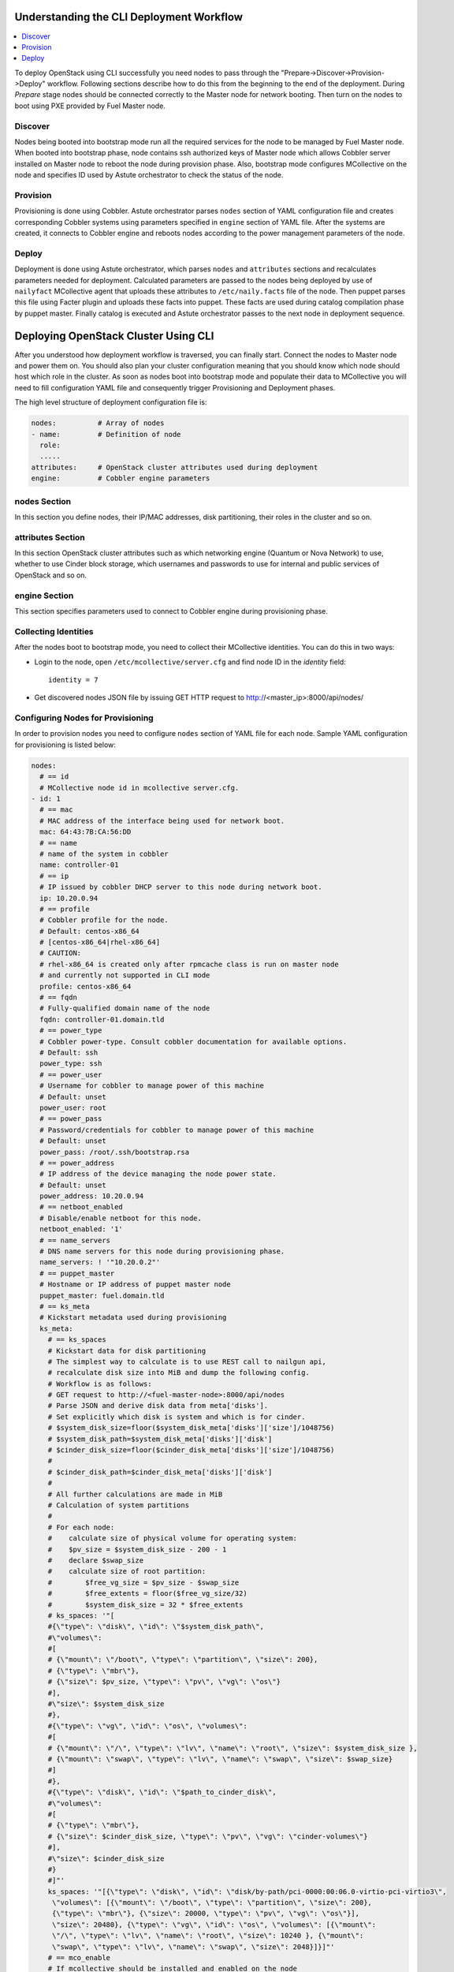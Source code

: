 Understanding the CLI Deployment Workflow
-----------------------------------------

.. contents:: :local:

To deploy OpenStack using CLI successfully you need nodes to pass through the 
"Prepare->Discover->Provision->Deploy" workflow. Following sections describe how 
to do this from the beginning to the end of the deployment.
During `Prepare` stage nodes should be connected correctly to the Master node for 
network booting. Then turn on the nodes to boot using PXE provided by Fuel Master node.

Discover
++++++++

Nodes being booted into bootstrap mode run all the required services for the node 
to be managed by Fuel Master node. When booted into bootstrap phase, node 
contains ssh authorized keys of Master node which allows Cobbler server installed
on Master node to reboot the node during provision phase. Also, bootstrap mode 
configures MCollective on the node and specifies ID used by Astute orchestrator 
to check the status of the node.

Provision
+++++++++

Provisioning is done using Cobbler. Astute orchestrator parses ``nodes`` section 
of YAML configuration file and creates corresponding Cobbler systems using 
parameters specified in ``engine`` section of YAML file. After the systems are 
created, it connects to Cobbler engine and reboots nodes according to the power 
management parameters of the node. 

Deploy
++++++

Deployment is done using Astute orchestrator, which parses ``nodes`` and 
``attributes`` sections and recalculates parameters needed for deployment.
Calculated parameters are passed to the nodes being deployed by use of 
``nailyfact`` MCollective agent that uploads these attributes to
``/etc/naily.facts`` file of the node. Then puppet parses this file using 
Facter plugin and uploads these facts into puppet. These facts are used 
during catalog compilation phase by puppet master. Finally catalog is executed 
and Astute orchestrator passes to the next node in deployment sequence.

Deploying OpenStack Cluster Using CLI
-------------------------------------

After you understood how deployment workflow is traversed, you can finally start. 
Connect the nodes to Master node and power them on. You should also plan your 
cluster configuration meaning that you should know which node should host which 
role in the cluster. As soon as nodes boot into bootstrap mode and populate 
their data to MCollective you will need to fill configuration YAML file and
consequently trigger Provisioning and Deployment phases.

The high level structure of deployment configuration file is:

.. code-block:: yaml

  nodes:          # Array of nodes
  - name:         # Definition of node 
    role:
    .....           
  attributes:     # OpenStack cluster attributes used during deployment
  engine:         # Cobbler engine parameters

nodes Section
+++++++++++++

In this section you define nodes, their IP/MAC addresses, disk partitioning, 
their roles in the cluster and so on. 

attributes Section
++++++++++++++++++

In this section OpenStack cluster attributes such as which networking engine 
(Quantum or Nova Network) to use, whether to use Cinder block storage, which 
usernames and passwords to use for internal and public services of
OpenStack and so on.

engine Section
++++++++++++++

This section specifies parameters used to connect to Cobbler engine during 
provisioning phase.

Collecting Identities
+++++++++++++++++++++

After the nodes boot to bootstrap mode, you need to collect their MCollective 
identities. You can do this in two ways:

- Login to the node, open ``/etc/mcollective/server.cfg`` and find node ID in 
  the `identity` field::

    identity = 7
  
- Get discovered nodes JSON file by issuing GET HTTP request to 
  http://<master_ip>:8000/api/nodes/

Configuring Nodes for Provisioning
++++++++++++++++++++++++++++++++++

In order to provision nodes you need to configure ``nodes`` section of YAML 
file for each node.
Sample YAML configuration for provisioning is listed below:

.. code-block:: yaml

  nodes: 
    # == id 
    # MCollective node id in mcollective server.cfg.
  - id: 1
    # == mac
    # MAC address of the interface being used for network boot.
    mac: 64:43:7B:CA:56:DD
    # == name
    # name of the system in cobbler
    name: controller-01
    # == ip
    # IP issued by cobbler DHCP server to this node during network boot.
    ip: 10.20.0.94
    # == profile
    # Cobbler profile for the node. 
    # Default: centos-x86_64
    # [centos-x86_64|rhel-x86_64]
    # CAUTION:
    # rhel-x86_64 is created only after rpmcache class is run on master node
    # and currently not supported in CLI mode
    profile: centos-x86_64
    # == fqdn
    # Fully-qualified domain name of the node
    fqdn: controller-01.domain.tld
    # == power_type
    # Cobbler power-type. Consult cobbler documentation for available options.
    # Default: ssh
    power_type: ssh
    # == power_user
    # Username for cobbler to manage power of this machine
    # Default: unset
    power_user: root
    # == power_pass
    # Password/credentials for cobbler to manage power of this machine
    # Default: unset
    power_pass: /root/.ssh/bootstrap.rsa
    # == power_address
    # IP address of the device managing the node power state.
    # Default: unset
    power_address: 10.20.0.94
    # == netboot_enabled
    # Disable/enable netboot for this node.
    netboot_enabled: '1'
    # == name_servers
    # DNS name servers for this node during provisioning phase.
    name_servers: ! '"10.20.0.2"'
    # == puppet_master
    # Hostname or IP address of puppet master node
    puppet_master: fuel.domain.tld
    # == ks_meta
    # Kickstart metadata used during provisioning
    ks_meta: 
      # == ks_spaces
      # Kickstart data for disk partitioning
      # The simplest way to calculate is to use REST call to nailgun api,
      # recalculate disk size into MiB and dump the following config. 
      # Workflow is as follows:
      # GET request to http://<fuel-master-node>:8000/api/nodes
      # Parse JSON and derive disk data from meta['disks']. 
      # Set explicitly which disk is system and which is for cinder.
      # $system_disk_size=floor($system_disk_meta['disks']['size']/1048756)
      # $system_disk_path=$system_disk_meta['disks']['disk']
      # $cinder_disk_size=floor($cinder_disk_meta['disks']['size']/1048756)
      #
      # $cinder_disk_path=$cinder_disk_meta['disks']['disk']
      #
      # All further calculations are made in MiB
      # Calculation of system partitions
      #
      # For each node:
      #    calculate size of physical volume for operating system:
      #    $pv_size = $system_disk_size - 200 - 1
      #    declare $swap_size
      #    calculate size of root partition:
      #        $free_vg_size = $pv_size - $swap_size
      #        $free_extents = floor($free_vg_size/32)
      #        $system_disk_size = 32 * $free_extents 
      # ks_spaces: '"[
      #{\"type\": \"disk\", \"id\": \"$system_disk_path\",
      #\"volumes\":
      #[
      # {\"mount\": \"/boot\", \"type\": \"partition\", \"size\": 200},
      # {\"type\": \"mbr\"},
      # {\"size\": $pv_size, \"type\": \"pv\", \"vg\": \"os\"}
      #],
      #\"size\": $system_disk_size
      #},
      #{\"type\": \"vg\", \"id\": \"os\", \"volumes\":
      #[
      # {\"mount\": \"/\", \"type\": \"lv\", \"name\": \"root\", \"size\": $system_disk_size },
      # {\"mount\": \"swap\", \"type\": \"lv\", \"name\": \"swap\", \"size\": $swap_size}
      #]
      #},
      #{\"type\": \"disk\", \"id\": \"$path_to_cinder_disk\",
      #\"volumes\":
      #[
      # {\"type\": \"mbr\"},
      # {\"size\": $cinder_disk_size, \"type\": \"pv\", \"vg\": \"cinder-volumes\"}
      #],
      #\"size\": $cinder_disk_size
      #}
      #]"'
      ks_spaces: '"[{\"type\": \"disk\", \"id\": \"disk/by-path/pci-0000:00:06.0-virtio-pci-virtio3\",
       \"volumes\": [{\"mount\": \"/boot\", \"type\": \"partition\", \"size\": 200},
       {\"type\": \"mbr\"}, {\"size\": 20000, \"type\": \"pv\", \"vg\": \"os\"}],
       \"size\": 20480}, {\"type\": \"vg\", \"id\": \"os\", \"volumes\": [{\"mount\":
       \"/\", \"type\": \"lv\", \"name\": \"root\", \"size\": 10240 }, {\"mount\":
       \"swap\", \"type\": \"lv\", \"name\": \"swap\", \"size\": 2048}]}]"'
      # == mco_enable
      # If mcollective should be installed and enabled on the node
      mco_enable: 1
      # == mco_vhost
      # Mcollective AMQP virtual host
      mco_vhost: mcollective
      # == mco_pskey
      # **NOT USED** 
      mco_pskey: unset
      # == mco_user
      # Mcollective AMQP user
      mco_user: mcollective
      # == puppet_enable
      # should puppet agent start on boot
      # Default: 0
      puppet_enable: 0
      # == install_log_2_syslog
      # Enable/disable on boot remote logging
      # Default: 1
      install_log_2_syslog: 1
      # == mco_password
      # Mcollective AMQP password
      mco_password: marionette
      # == puppet_auto_setup
      # Whether to install puppet during provisioning
      # Default: 1
      puppet_auto_setup: 1
      # == puppet_master
      # hostname or IP of puppet master server 
      puppet_master: fuel.domain.tld
      # == puppet_auto_setup
      # Whether to install mcollective during provisioning
      # Default: 1
      mco_auto_setup: 1
      # == auth_key
      # Public RSA key to be added to cobbler authorized keys 
      auth_key: ! '""'
      # == puppet_version
      # Which puppet version to install on the node
      puppet_version: 2.7.19
      # == mco_connector
      # Mcollective AMQP driver.
      # Default: rabbitmq
      mco_connector: rabbitmq
      # == mco_host
      # AMQP host to which Mcollective agent should connect
      mco_host: 10.20.0.2
    # == interfaces
    # Hash of interfaces configured during provision state
    interfaces:
      eth0:
        ip_address: 10.20.0.94
        netmask: 255.255.255.0
        dns_name: controller-01.domain.tld
        static: '1'
        mac_address: 64:43:7B:CA:56:DD
    # == interfaces_extra
    # extra interfaces information
    interfaces_extra:
      eth2:
        onboot: 'no'
        peerdns: 'no'
      eth1:
        onboot: 'no'
        peerdns: 'no'
      eth0:
        onboot: 'yes'
        peerdns: 'no'
    # == meta
    # Metadata needed for log parsing during deployment jobs.
    meta:
      # == Array of hashes of interfaces
      interfaces:
      - mac: 64:D8:E1:F6:66:43 
        max_speed: 100
        name: <iface name>
        ip: <IP>
        netmask: <Netmask>
        current_speed: <Integer>
      - mac: 64:C8:E2:3B:FD:6E
        max_speed: 100
        name: eth1
        ip: 10.21.0.94
        netmask: 255.255.255.0
        current_speed: 100
      disks:
      - model: VBOX HARDDISK
        disk: disk/by-path/pci-0000:00:0d.0-scsi-2:0:0:0
        name: sdc
        size: 2411724800000
      - model: VBOX HARDDISK
        disk: disk/by-path/pci-0000:00:0d.0-scsi-1:0:0:0
        name: sdb
        size: 536870912000
      - model: VBOX HARDDISK
        disk: disk/by-path/pci-0000:00:0d.0-scsi-0:0:0:0
        name: sda
        size: 17179869184
      system:
        serial: '0'
        version: '1.2'
        fqdn: bootstrap
        family: Virtual Machine
        manufacturer: VirtualBox
    error_type: 

After you populate YAML file with all the required data, fire Astute 
orchestrator and point it to corresponding YAML file:

.. code-block:: bash

  [root@fuel ~]# astute -f simple.yaml -c provision

Wait for command to finish. Now you can start configuring OpenStack cluster parameters.

Configuring Nodes for Deployment
++++++++++++++++++++++++++++++++

Node Configuration
~~~~~~~~~~~~~~~~~~

In order to deploy OpenStack cluster, you need to populate each node's ``nodes`` 
section of the file with data related to deployment.

.. code-block:: yaml

  nodes:
  ..... 
    # == role
    # Specifies role of the node
    # [primary-controller|controller|storage|swift-proxy|primary-swift-proxy]
    # Default: unspecified
    role: primary-controller
    # == network_data
    # Array of network interfaces hashes
    # ===  name: scalar or array of one or more of 
    # [management|fixed|public|storage]
    # ==== 'management' is used for internal communication
    # ==== 'public' is used for public endpoints
    # ==== 'storage' is used for cinder and swift storage networks
    # ==== 'fixed' is used for traffic passing between VMs in Quantum 'vlan' 
    #      segmentation mode or with Nova Network enabled
    # ===  ip: IP address to be configured by puppet on this interface
    # ===  dev: interface device name
    # ===  netmask: network mask for the interface
    # ===  vlan:  vlan ID for the interface
    # ===  gateway: IP address of gateway (**not used**)
    network_data:
    - name: public
      ip: 10.20.0.94
      dev: eth0
      netmask: 255.255.255.0
      gateway: 10.20.0.1
    - name:
      - management
      - storage
      ip: 10.20.1.94
      netmask: 255.255.255.0
      dev: eth1
    - name: fixed
      dev: eth2
    # == public_br
    # Name of the public bridge for Quantum-enabled configuration
    public_br: br-ex
    # == internal_br
    # Name of the internal bridge for Quantum-enabled configuration
    internal_br: br-mgmt
    # == id
    # UID of the node for deployment engine. Should be equal to `id`
    uid: 1  

General Parameters
~~~~~~~~~~~~~~~~~~

Once nodes are populated with role and networking information, 
it is time to set some general parameters for deployment.

.. code-block:: yaml

  attributes:
  ....
    # == master_ip
    # IP of puppet master.
  - master_ip: 10.20.0.2
    # == deployment_id
    # Id if deployment used do differentiate environments
    deployment_id: 1
    # == deployment_source
    # [web|cli] - should be set to cli for CLI installation
    deployment_source: cli
    # == management_vip
    # Virtual IP address for internal services (MySQL, AMQP, internal OpenStack endpoints)
    management_vip: 10.20.1.200 
    # == public_vip
    # Virtual IP address for public services (Horizon, public OpenStack endpoints)
    public_vip: 10.20.0.200
    # == auto_assign_floating_ip
    # Whether to assign floating IPs automatically
    auto_assign_floating_ip: true
    # == start_guests_on_host_boot
    # Default: true 
    start_guests_on_host_boot: true
    # == create_networks 
    # whether to create fixed or floating networks
    create_networks: true
    # == compute_scheduler_driver 
    # Nova scheduler driver class
    compute_scheduler_driver: nova.scheduler.multi.MultiSchedule
    == use_cow_images:
    # Whether to use cow images
    use_cow_images: true
    # == libvirt_type
    # Nova libvirt hypervisor type
    # Values: qemu|kvm
    # Default: kvm
    libvirt_type: qemu
    # == dns_nameservers
    # array of DNS servers configured during deployment phase.
    dns_nameservers:
    - 10.20.0.1
    # Below go credentials and access parameters for main OpenStack components
    mysql:
      root_password: root
    glance:
      db_password: glance 
      user_password: glance
    swift:
      user_password: swift_pass
    nova:
      db_password: nova
      user_password: nova
    access:
      password: admin
      user: admin
      tenant: admin
      email: admin@example.org
    keystone:
      db_password: keystone
      admin_token: nova
    quantum_access:
      user_password: quantum
      db_password: quantum
    rabbit:
      password: nova
      user: nova
    cinder:
      password: cinder
      user: cinder
    # == floating_network_range
    # CIDR (for quantum == true) or array if IPs (for quantum == false)
    # Used for creation of floating networks/IPs during deployment
    floating_network_range: 10.20.0.150/26
    # == fixed_network_range
    # CIDR for fixed network created during deployment.
    fixed_network_range: 10.20.2.0/24
    # == ntp_servers
    # List of ntp servers
    ntp_servers:
    - pool.ntp.org

Configure Deployment Scenario
~~~~~~~~~~~~~~~~~~~~~~~~~~~~~

Choose deployment scenario you want to use. 
Currently supported scenarios are:

- HA Compact (:download:`Sample YAML file </_static/compact.yaml>`)
- HA Full (:download:`Sample YAML file </_static/full.yaml>`)
- Non-HA Multinode Simple (:download:`Sample YAML file </_static/simple.yaml>`)

.. code-block:: yaml

  attributes:
  ....
    # == deployment_mode
    # [ha|ha_full|multinode]
    deployment_mode: ha

Enabling Nova Network
~~~~~~~~~~~~~~~~~~~~~

If you want to use Nova Network as networking engine for your
OpenStack cloud, you need to set `quantum` parameter to *false* in 
your config file:

.. code-block:: yaml

  attributes:
  .....
    quantum: false

You need also to configure some nova-network related parameters:

.. code-block:: yaml

  attributes:
  .....
    novanetwork_parameters:
      vlan_start: <1-1024>
      # == network_manager
      # Which nova-network manager to use
      network_manager: String
      # == network_size
      # which network size to use during fixed network range segmentation
      network_size: <Integer>
      # == num_networks
      # number of networks  into which to split fixed_network_range
      num_networks: <Integer>  

Enabling Quantum
~~~~~~~~~~~~~~~~

In order to deploy OpenStack with Quantum you need to enable quantum in your YAML file

.. code-block:: yaml

  attributes:
  .....
    quantum: false

You need also to configure some nova-network related parameters:

.. code-block:: yaml

  attributes:
  .....
    #Quantum part, used only if quantum='true'
    quantum_parameters:
      # == tenant_network_type
      # Which type of network segmentation to use.
      # Values: gre|vlan
      tenant_network_type: gre
      # == segment_range
      # Range of IDs for network segmentation. Consult Quantum documentation. 
      # Values: gre|vlan
      segment_range: ! '300:500'
      # == metadata_proxy_shared_secret
      # Shared secret for metadata proxy services 
      # Values: String
      metadata_proxy_shared_secret: quantum

Enabling Cinder
~~~~~~~~~~~~~~~

Our example uses Cinder, and with some very specific variations from the default. 
Specifically, as we said before, while the Cinder scheduler will continue to 
run on the controllers, the actual storage can be specified by setting 
``cinder_nodes`` array.

.. code-block:: yaml

  attributes:
  .....
    # == cinder_nodes
    # Which nodes to use as cinder-volume backends
    # Array of values 'all'|<hostname>|<internal IP address of node>|'controller'|<node_role>
    cinder_nodes:
    - controller

Configuring Syslog Parameters
~~~~~~~~~~~~~~~~~~~~~~~~~~~~~

To configure syslog servers to use, specify several parameters:

.. code-block:: yaml

  # == base_syslog
  # Main syslog server configuration.
  base_syslog:
    syslog_port: '514'
    syslog_server: 10.20.0.2
  # == syslog
  # Additional syslog servers configuration.
  syslog:
    syslog_port: '514'
    syslog_transport: udp
    syslog_server: ''

Setting Verbosity
~~~~~~~~~~~~~~~~~ 

You also have the option to determine how much information OpenStack provides 
when performing configuration:

.. code-block:: yaml

  attributes:
  ....
    verbose: true
    debug: false

Enabling Horizon HTTPS/SSL mode
~~~~~~~~~~~~~~~~~~~~~~~~~~~~~~~

Using the ``horizon_use_ssl`` variable, you have the option to decide whether 
the OpenStack dashboard (Horizon) uses HTTP or HTTPS:

.. code-block:: yaml

  attributes:
  ....
    horizon_use_ssl: false

This variable accepts the following values:

`false`:
  In this mode, the dashboard uses HTTP with no encryption.

`default`:  
  In this mode, the dashboard uses keys supplied with the standard Apache SSL 
  module package.

`exist`:
  In this case, the dashboard assumes that the domain name-based certificate, 
  or keys, are provisioned in advance. This can be a certificate signed by any 
  authorized provider, such as Symantec/Verisign, Comodo, GoDaddy, and so on. 
  The system looks for the keys in these locations:

  * public  `/etc/pki/tls/certs/domain-name.crt`
  * private `/etc/pki/tls/private/domain-name.key`

..    for Debian/Ubuntu:
..      * public  ``/etc/ssl/certs/domain-name.pem``
..      * private ``/etc/ssl/private/domain-name.key``

`custom`:
  This mode requires a static mount point on the fileserver for ``[ssl_certs]`` 
  and certificate pre-existence.  To enable this mode, configure the puppet 
  fileserver by editing ``/etc/puppet/fileserver.conf`` to add::

    [ssl_certs]
      path /etc/puppet/templates/ssl
      allow *

  From there, create the appropriate directory::

    mkdir -p /etc/puppet/templates/ssl

  Add the certificates to this directory.
  
  Then reload the puppetmaster service for these changes to take effect.

Dealing With Multicast Issues
~~~~~~~~~~~~~~~~~~~~~~~~~~~~~

Fuel uses Corosync and Pacemaker cluster engines for HA scenarios, thus requiring 
consistent multicast networking. Sometimes it is not possible to configure 
multicast in your network. In this case, you can tweak Corosync to use 
unicast addressing by setting ``use_unicast_corosync`` variable to ``true``.

.. code-block:: yaml

  # == use_unicast_corosync
  # which communaction protocol to use for corosync
  use_unicast_corosync: false

Finally Triggering the Deployment
~~~~~~~~~~~~~~~~~~~~~~~~~~~~~~~~~

After YAML is updated with all the required parameters you can finally trigger deployment by issuing
deploy command to Astute orchestrator.

.. code-block:: bash

    [root@fuel ~]# astute -f simple.yaml -c deploy

And wait for command to finish.
